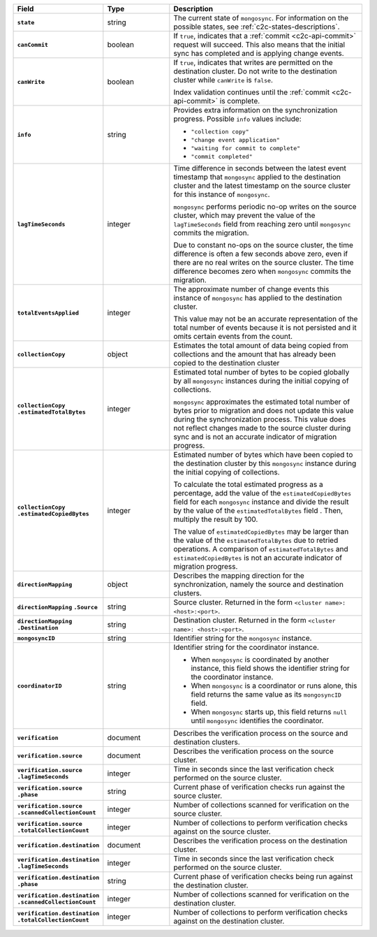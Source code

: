 
.. list-table::
   :header-rows: 1
   :stub-columns: 1
   :widths: 20 20 60

   * - Field
     - Type
     - Description

   * - ``state``
     - string
     - The current state of ``mongosync``. For information on the
       possible states, see :ref:`c2c-states-descriptions`.

   * - ``canCommit``
     - boolean
     - If ``true``, indicates that a :ref:`commit <c2c-api-commit>`
       request will succeed. This also means that the initial sync has
       completed and is applying change events.

   * - ``canWrite``
     - boolean
     - If ``true``, indicates that writes are permitted on the
       destination cluster. Do not write to the destination cluster
       while ``canWrite`` is ``false``.
  
       Index validation continues until the :ref:`commit
       <c2c-api-commit>` is complete.

   * - ``info``
     - string
     - Provides extra information on the synchronization progress.
       Possible ``info`` values include:

       - ``"collection copy"``
       - ``"change event application"``
       - ``"waiting for commit to complete"``
       - ``"commit completed"``

   * - ``lagTimeSeconds``
     - integer
     - Time difference in seconds between the latest event timestamp that
       ``mongosync`` applied to the destination cluster and the latest
       timestamp on the source cluster for this instance of ``mongosync``.

       ``mongosync`` performs periodic no-op writes on the source cluster,
       which may prevent the value of the ``lagTimeSeconds`` field from
       reaching zero until ``mongosync`` commits the migration.

       Due to constant no-ops on the source cluster, the time difference
       is often a few seconds above zero, even if there are no real
       writes on the source cluster. The time difference becomes zero
       when ``mongosync`` commits the migration.

   * - ``totalEventsApplied``
     - integer
     - The approximate number of change events this instance of 
       ``mongosync`` has applied to the destination cluster.

       This value may not be an accurate representation of the total 
       number of events because it is not persisted and it omits 
       certain events from the count.

   * - ``collectionCopy``
     - object
     - Estimates the total amount of data being copied from collections and the
       amount that has already been copied to the destination cluster

   * - ``collectionCopy``
       ``.estimatedTotalBytes``
     - integer
     - Estimated total number of bytes to be copied globally by all
       ``mongosync`` instances during the initial copying of
       collections.
       

       ``mongosync`` approximates the estimated total number of bytes
       prior to migration and does not update this value during the
       synchronization process. This value does not reflect changes
       made to the source cluster during sync and is not an accurate
       indicator of migration progress. 

   * - ``collectionCopy``
       ``.estimatedCopiedBytes``
     - integer
     - Estimated number of bytes which have been copied to the destination
       cluster by this ``mongosync`` instance during the initial copying of 
       collections.

       To calculate the total estimated progress as a percentage, add the value
       of the ``estimatedCopiedBytes`` field for each ``mongosync`` instance
       and divide the result by the value of the ``estimatedTotalBytes`` field
       . Then, multiply the result by 100.

       The value of ``estimatedCopiedBytes`` may be larger than the
       value of the ``estimatedTotalBytes`` due to retried operations.
       A comparison of ``estimatedTotalBytes`` and
       ``estimatedCopiedBytes`` is not an accurate indicator of
       migration progress.  

   * - ``directionMapping``
     - object
     - Describes the mapping direction for the synchronization, namely
       the source and destination clusters.

   * - ``directionMapping``
       ``.Source``
     - string
     - Source cluster. Returned in the form
       ``<cluster name>: <host>:<port>``.

   * - ``directionMapping``
       ``.Destination``
     - string
     - Destination cluster. Returned in the form
       ``<cluster name>: <host>:<port>``.

   * - ``mongosyncID``
     - string
     - Identifier string for the ``mongosync`` instance.

   * - ``coordinatorID``
     - string
     - Identifier string for the coordinator instance.

       - When ``mongosync`` is coordinated by another instance, this field shows
         the identifier string for the coordinator instance.

       - When ``mongosync`` is a coordinator or runs alone, this field returns
         the same value as its ``mongosyncID`` field.

       - When ``mongosync`` starts up, this field returns ``null`` until
         ``mongosync`` identifies the coordinator.

   * - ``verification``
     - document
     - Describes the verification process on the source and destination clusters.

       .. versionadded:: 1.8

   * - ``verification.source``
     - document
     - Describes the verification process on the source cluster.

       .. versionadded:: 1.8

   * - ``verification.source`` ``.lagTimeSeconds``
     - integer
     - Time in seconds since the last verification check performed
       on the source cluster.

       .. versionadded:: 1.8

   * - ``verification.source`` ``.phase``
     - string
     - Current phase of verification checks run against the source cluster.

       .. versionadded:: 1.8

   * - ``verification.source`` ``.scannedCollectionCount``
     - integer
     - Number of collections scanned for verification on the source cluster.

       .. versionadded:: 1.8

   * - ``verification.source`` ``.totalCollectionCount``
     - integer
     - Number of collections to perform verification checks against on the
       source cluster.

   * - ``verification.destination``
     - document
     - Describes the verification process on the destination cluster.

       .. versionadded:: 1.8

   * - ``verification.destination`` ``.lagTimeSeconds``
     - integer
     - Time in seconds since the last verification check performed
       on the source cluster.

       .. versionadded:: 1.8

   * - ``verification.destination`` ``.phase``
     - string
     - Current phase of verification checks being run against the destination
       cluster.

       .. versionadded:: 1.8

   * - ``verification.destination`` ``.scannedCollectionCount``
     - integer
     - Number of collections scanned for verification on the destination cluster.

       .. versionadded:: 1.8

   * - ``verification.destination`` ``.totalCollectionCount``
     - integer
     - Number of collections to perform verification checks against on the
       destination cluster.

